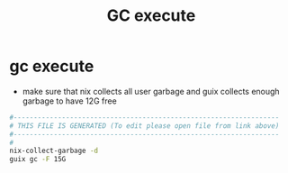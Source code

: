 #+title: GC execute
* gc execute
  - make sure that nix collects all user garbage
    and guix collects enough garbage to have 12G free
  #+begin_src sh :comments link :shebang "#!/usr/bin/env bash" :eval no :tangle ~/bin/gc-execute :tangle-mode (identity #o755)
    #------------------------------------------------------------------
    # THIS FILE IS GENERATED (To edit please open file from link above)
    #------------------------------------------------------------------
    #
    nix-collect-garbage -d
    guix gc -F 15G
  #+end_src
